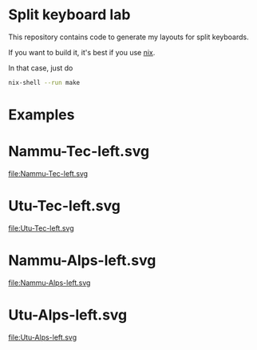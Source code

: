 * Split keyboard lab

This repository contains code to generate my layouts for split
keyboards.

If you want to build it, it's best if you use [[https://nixos.org][nix]].

In that case, just do
#+begin_src sh
nix-shell --run make
#+end_src


* Examples
* Nammu-Tec-left.svg
file:Nammu-Tec-left.svg
* Utu-Tec-left.svg
file:Utu-Tec-left.svg
* Nammu-Alps-left.svg
file:Nammu-Alps-left.svg
* Utu-Alps-left.svg
file:Utu-Alps-left.svg
